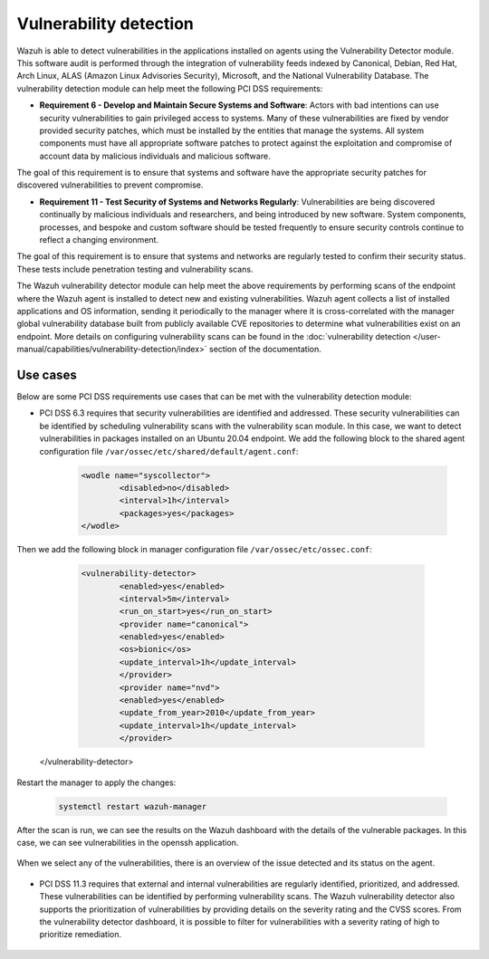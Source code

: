 .. Copyright (C) 2015, Wazuh, Inc.

.. meta::
  :description: Learn more about how to use Wazuh log collection and analysis capabilities to meet the following PCI DSS controls. 
  
Vulnerability detection
=======================

Wazuh is able to detect vulnerabilities in the applications installed on agents using the Vulnerability Detector module. This software audit is performed through the integration of vulnerability feeds indexed by Canonical, Debian, Red Hat, Arch Linux, ALAS (Amazon Linux Advisories Security), Microsoft, and the National Vulnerability Database. 
The vulnerability detection module can help meet the following PCI DSS requirements:

- **Requirement 6 - Develop and Maintain Secure Systems and Software**: Actors with bad intentions can use security vulnerabilities to gain privileged access to systems. Many of these vulnerabilities are fixed by vendor provided security patches, which must be installed by the entities that manage the systems. All system components must have all appropriate software patches to protect against the exploitation and compromise of account data by malicious individuals and malicious software. 

The goal of this requirement is to ensure that systems and software have the appropriate security patches for discovered vulnerabilities to prevent compromise.

- **Requirement 11 - Test Security of Systems and Networks Regularly**: Vulnerabilities are being discovered continually by malicious individuals and researchers, and being introduced by new software. System components, processes, and bespoke and custom software should be tested frequently to ensure security controls continue to reflect a changing environment. 

The goal of this requirement is to ensure that systems and networks are regularly tested to confirm their security status. These tests include penetration testing and vulnerability scans.

The Wazuh vulnerability detector module can help meet the above requirements by performing scans of the endpoint where the Wazuh agent is installed to detect new and existing vulnerabilities. Wazuh agent collects a list of installed applications and OS information, sending it periodically to the manager where it is cross-correlated with the manager global vulnerability database built from publicly available CVE repositories to determine what vulnerabilities exist on an endpoint. More details on configuring vulnerability scans can be found in the :doc:`vulnerability detection </user-manual/capabilities/vulnerability-detection/index>` section of the documentation. 


Use cases
---------

Below are some PCI DSS requirements use cases that can be met with the vulnerability detection module:

- PCI DSS 6.3 requires that security vulnerabilities are identified and addressed. These security vulnerabilities can be identified by scheduling vulnerability scans with the vulnerability scan module. In this case, we want to detect vulnerabilities in packages installed on an Ubuntu 20.04 endpoint. We add the following block to the shared agent configuration file ``/var/ossec/etc/shared/default/agent.conf``:

   .. code-block:: xml

		<wodle name="syscollector">
			<disabled>no</disabled>
			<interval>1h</interval>
			<packages>yes</packages>
		</wodle>


Then we add the following block in manager configuration file ``/var/ossec/etc/ossec.conf``:

	.. code-block:: xml

		<vulnerability-detector>
			<enabled>yes</enabled>
			<interval>5m</interval>
			<run_on_start>yes</run_on_start>
			<provider name="canonical">
			<enabled>yes</enabled>
			<os>bionic</os>
			<update_interval>1h</update_interval>
			</provider>
			<provider name="nvd">
			<enabled>yes</enabled>
			<update_from_year>2010</update_from_year>
			<update_interval>1h</update_interval>
			</provider>

      </vulnerability-detector>


Restart the manager to apply the changes:

	.. code-block:: console 

		systemctl restart wazuh-manager

After the scan is run, we can see the results on the Wazuh dashboard with the details of the vulnerable packages. In this case, we can see vulnerabilities in the openssh application. 

	.. thumbnail:: ../images/pci/file-modified-in-the-monitored-directory.png
		:title: File modified in the monitored directory
		:align: center
		:width: 100%

When we select any of the vulnerabilities, there is an overview of the issue detected and its status on the agent.

	.. thumbnail:: ../images/pci/file-modified-in-the-monitored-directory.png
		:title: File modified in the monitored directory
		:align: center
		:width: 100%

- PCI DSS 11.3 requires that external and internal vulnerabilities are regularly identified, prioritized, and addressed. These vulnerabilities can be identified by performing vulnerability scans. The Wazuh vulnerability detector also supports the prioritization of vulnerabilities by providing details on the severity rating and the CVSS scores. From the vulnerability detector dashboard, it is possible to filter for vulnerabilities with a severity rating of high to prioritize remediation.

	.. thumbnail:: ../images/pci/file-modified-in-the-monitored-directory.png
		:title: File modified in the monitored directory
		:align: center
		:width: 100%

